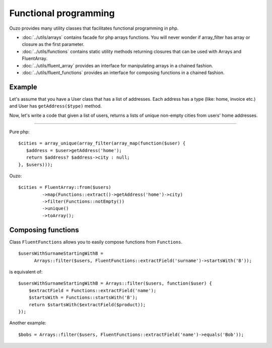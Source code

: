 Functional programming
======================

Ouzo provides many utility classes that facilitates functional programming in php.


* :doc:`../utils/arrays` contains facade for php arrays functions. You will never wonder if array_filter has array or closure as the first parameter.
* :doc:`../utils/functions` contains static utility methods returning closures that can be used with Arrays and FluentArray.
* :doc:`../utils/fluent_array` provides an interface for manipulating arrays in a chained fashion.
* :doc:`../utils/fluent_functions` provides an interface for composing functions in a chained fashion.

Example
~~~~~~~

Let's assume that you have a User class that has a list of addresses. Each address has a type (like: home, invoice etc.) and User has ``getAddress($type)`` method.

Now, let's write a code that given a list of users, returns a lists of unique non-empty cities from users' home addresses.

----

Pure php:

::

    $cities = array_unique(array_filter(array_map(function($user) {
       $address = $user>getAddress('home');
       return $address? $address->city : null;
    }, $users)));

Ouzo:

::

    $cities = FluentArray::from($users)
             ->map(Functions::extract()->getAddress('home')->city)
             ->filter(Functions::notEmpty())
             ->unique()
             ->toArray();

.. seealso::

    :doc:`../utils/fluent_array`

    :ref:`Functions::extract <functions-extract>`



Composing functions
~~~~~~~~~~~~~~~~~~~

Class ``FluentFunctions`` allows you to easily compose functions from ``Functions``.

::

    $usersWithSurnameStartingWithB =
          Arrays::filter($users, FluentFunctions::extractField('surname')->startsWith('B'));

is equivalent of:

::

    $usersWithSurnameStartingWithB = Arrays::filter($users, function($user) {
        $extractField = Functions::extractField('name');
        $startsWith = Functions::startsWith('B');
        return $startsWith($extractField($product));
    });

Another example:

::

    $bobs = Arrays::filter($users, FluentFunctions::extractField('name')->equals('Bob'));

.. seealso::

    :doc:`../utils/fluent_functions`
